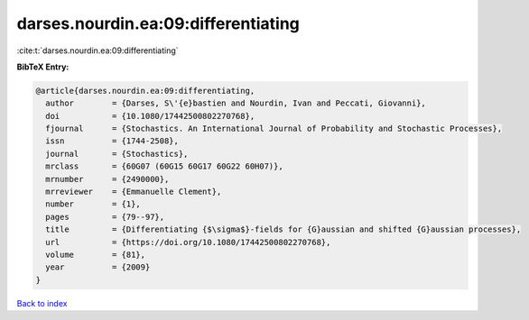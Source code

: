 darses.nourdin.ea:09:differentiating
====================================

:cite:t:`darses.nourdin.ea:09:differentiating`

**BibTeX Entry:**

.. code-block:: bibtex

   @article{darses.nourdin.ea:09:differentiating,
     author        = {Darses, S\'{e}bastien and Nourdin, Ivan and Peccati, Giovanni},
     doi           = {10.1080/17442500802270768},
     fjournal      = {Stochastics. An International Journal of Probability and Stochastic Processes},
     issn          = {1744-2508},
     journal       = {Stochastics},
     mrclass       = {60G07 (60G15 60G17 60G22 60H07)},
     mrnumber      = {2490000},
     mrreviewer    = {Emmanuelle Clement},
     number        = {1},
     pages         = {79--97},
     title         = {Differentiating {$\sigma$}-fields for {G}aussian and shifted {G}aussian processes},
     url           = {https://doi.org/10.1080/17442500802270768},
     volume        = {81},
     year          = {2009}
   }

`Back to index <../By-Cite-Keys.html>`_
